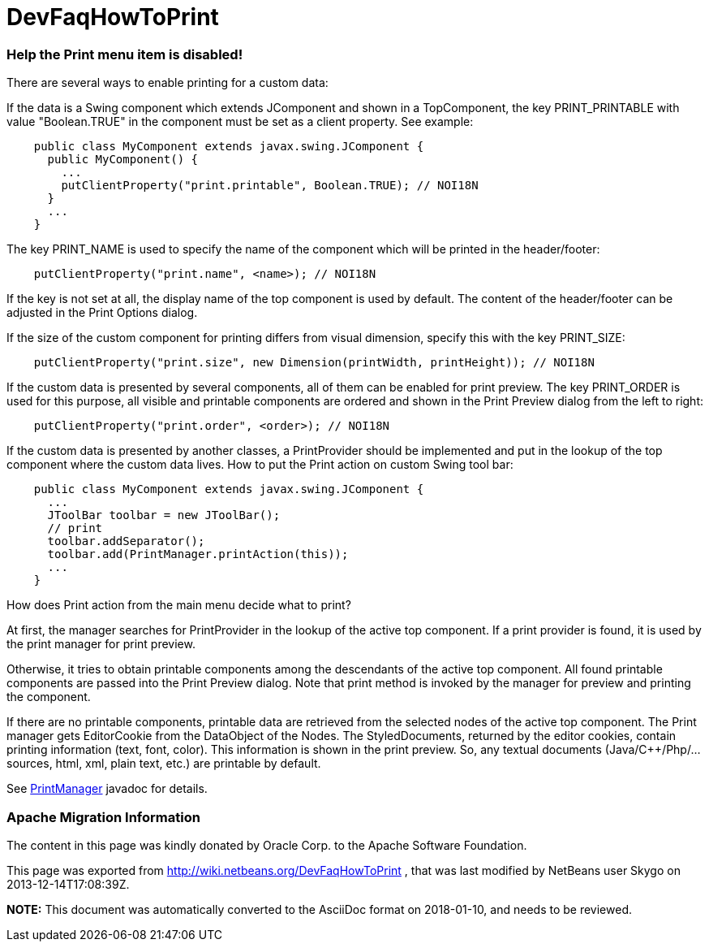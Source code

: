 // 
//     Licensed to the Apache Software Foundation (ASF) under one
//     or more contributor license agreements.  See the NOTICE file
//     distributed with this work for additional information
//     regarding copyright ownership.  The ASF licenses this file
//     to you under the Apache License, Version 2.0 (the
//     "License"); you may not use this file except in compliance
//     with the License.  You may obtain a copy of the License at
// 
//       http://www.apache.org/licenses/LICENSE-2.0
// 
//     Unless required by applicable law or agreed to in writing,
//     software distributed under the License is distributed on an
//     "AS IS" BASIS, WITHOUT WARRANTIES OR CONDITIONS OF ANY
//     KIND, either express or implied.  See the License for the
//     specific language governing permissions and limitations
//     under the License.
//

= DevFaqHowToPrint
:jbake-type: wiki
:jbake-tags: wiki, devfaq, needsreview
:jbake-status: published

=== Help the Print menu item is disabled!

There are several ways to enable printing for a custom data:

If the data is a Swing component which extends JComponent and shown in a TopComponent, the key PRINT_PRINTABLE with value "Boolean.TRUE" in the component must be set as a client property. See example:

[source,java]
----

    public class MyComponent extends javax.swing.JComponent {
      public MyComponent() {
        ...
        putClientProperty("print.printable", Boolean.TRUE); // NOI18N
      }
      ...
    }
----

The key PRINT_NAME is used to specify the name of the component which will be printed in the header/footer:

[source,java]
----

    putClientProperty("print.name", <name>); // NOI18N
----

If the key is not set at all, the display name of the top component is used by default. The content of the header/footer can be adjusted in the Print Options dialog.

If the size of the custom component for printing differs from visual dimension, specify this with the key PRINT_SIZE:

[source,java]
----

    putClientProperty("print.size", new Dimension(printWidth, printHeight)); // NOI18N
----

If the custom data is presented by several components, all of them can be enabled for print preview. The key PRINT_ORDER is used for this purpose, all visible and printable components are ordered and shown in the Print Preview dialog from the left to right:

[source,java]
----

    putClientProperty("print.order", <order>); // NOI18N
----

If the custom data is presented by another classes, a PrintProvider should be implemented and put in the lookup of the top component where the custom data lives. How to put the Print action on custom Swing tool bar:

[source,java]
----

    public class MyComponent extends javax.swing.JComponent {
      ...
      JToolBar toolbar = new JToolBar();
      // print
      toolbar.addSeparator();
      toolbar.add(PrintManager.printAction(this));
      ...
    }
----

How does Print action from the main menu decide what to print?

At first, the manager searches for PrintProvider in the lookup of the active top component. If a print provider is found, it is used by the print manager for print preview.

Otherwise, it tries to obtain printable components among the descendants of the active top component. All found printable components are passed into the Print Preview dialog. Note that print method is invoked by the manager for preview and printing the component.

If there are no printable components, printable data are retrieved from the selected nodes of the active top component. The Print manager gets EditorCookie from the DataObject of the Nodes. The StyledDocuments, returned by the editor cookies, contain printing information (text, font, color). This information is shown in the print preview. So, any textual documents (Java/C++/Php/... sources, html, xml, plain text, etc.) are printable by default. 

See link:http://bits.netbeans.org/dev/javadoc/org-netbeans-modules-print/org/netbeans/api/print/PrintManager.html[PrintManager] javadoc for details.

=== Apache Migration Information

The content in this page was kindly donated by Oracle Corp. to the
Apache Software Foundation.

This page was exported from link:http://wiki.netbeans.org/DevFaqHowToPrint[http://wiki.netbeans.org/DevFaqHowToPrint] , 
that was last modified by NetBeans user Skygo 
on 2013-12-14T17:08:39Z.


*NOTE:* This document was automatically converted to the AsciiDoc format on 2018-01-10, and needs to be reviewed.
